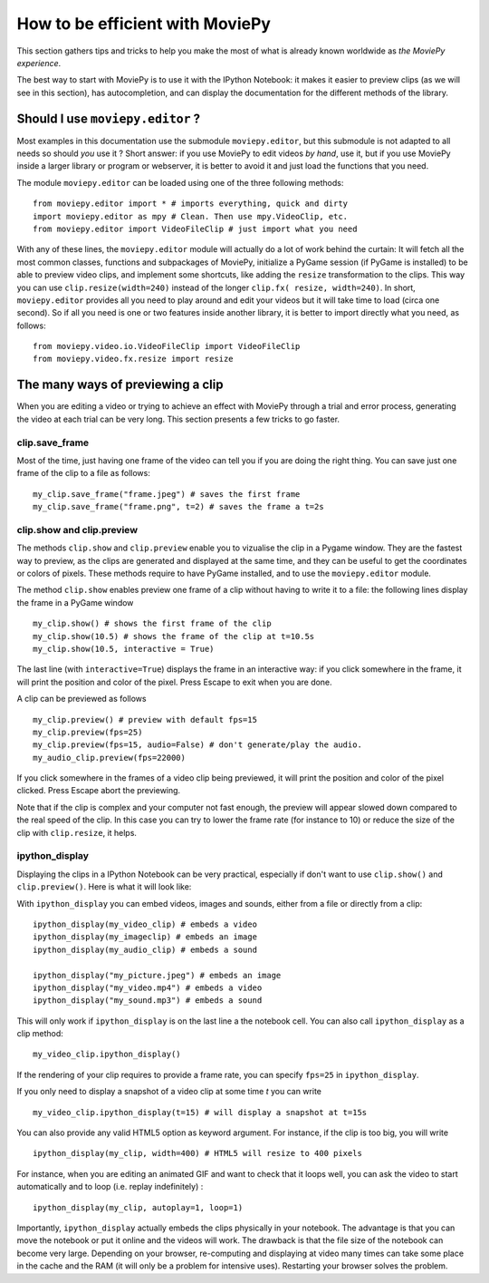 .. _efficient:

How to be efficient with MoviePy
================================

This section gathers tips and tricks to help you make the most of what is already known worldwide as *the MoviePy experience*. 

The best way to start with MoviePy is to use it with the IPython Notebook: it makes it easier to preview clips (as we will see in this section), has autocompletion, and can display the documentation for the different methods of the library.

.. _should_i_use_moviepy_editor:

Should I use ``moviepy.editor`` ?
~~~~~~~~~~~~~~~~~~~~~~~~~~~~~~~~~~

Most examples in this documentation use the submodule ``moviepy.editor``, but this submodule is not adapted to all needs so should *you* use it ? Short answer: if you use MoviePy to edit videos *by hand*, use it, but if you use MoviePy inside a larger library or program or webserver, it is better to avoid it and just load the functions that you need.

The module ``moviepy.editor`` can be loaded using one of the three following methods: ::


    from moviepy.editor import * # imports everything, quick and dirty
    import moviepy.editor as mpy # Clean. Then use mpy.VideoClip, etc.
    from moviepy.editor import VideoFileClip # just import what you need

With any of these lines, the ``moviepy.editor`` module will actually do a lot of work behind the curtain: It will fetch all the most common classes, functions and subpackages of MoviePy, initialize a PyGame session (if PyGame is installed) to be able to preview video clips, and implement some shortcuts, like adding the ``resize`` transformation to the clips. This way you can use ``clip.resize(width=240)`` instead of the longer ``clip.fx( resize, width=240)``. In short, ``moviepy.editor`` 
provides all you need to play around and edit your videos but it will  take time to load (circa one second). So if all you need is one or two features inside another library, it is better to import directly what you need, as follows: ::
    
    from moviepy.video.io.VideoFileClip import VideoFileClip
    from moviepy.video.fx.resize import resize

.. _previewing:

The many ways of previewing a clip
~~~~~~~~~~~~~~~~~~~~~~~~~~~~~~~~~~~


When you are editing a video or trying to achieve an effect with MoviePy through a trial and error process, generating the video at each trial can be very long. This section presents a few tricks to go faster.

clip.save_frame
"""""""""""""""""

Most of the time, just having one frame of the video can tell you if you are doing the right thing. You can save just one frame of the clip to a file as follows: ::
    
    my_clip.save_frame("frame.jpeg") # saves the first frame
    my_clip.save_frame("frame.png", t=2) # saves the frame a t=2s

.. _clip_preview:

clip.show and clip.preview
""""""""""""""""""""""""""""

The methods ``clip.show`` and ``clip.preview`` enable you to vizualise the clip in a Pygame window. They are the fastest way to preview, as the clips are generated and displayed at the same time, and they can be useful to get the coordinates or colors of pixels. These methods require to have PyGame installed, and to use the ``moviepy.editor`` module.

The method ``clip.show`` enables preview one frame of a clip without having to write it to a file: the following lines display the frame in a PyGame window ::
    
    my_clip.show() # shows the first frame of the clip
    my_clip.show(10.5) # shows the frame of the clip at t=10.5s
    my_clip.show(10.5, interactive = True)

The last line (with ``interactive=True``) displays the frame in an interactive way: if you click somewhere in the frame, it will print the position and color of the pixel. Press Escape to exit when you are done.

A clip can be previewed as follows ::
    
    my_clip.preview() # preview with default fps=15
    my_clip.preview(fps=25)
    my_clip.preview(fps=15, audio=False) # don't generate/play the audio.
    my_audio_clip.preview(fps=22000)

If you click somewhere in the frames of a video clip being previewed, it will print the position and color of the pixel clicked. Press Escape abort the previewing.

Note that if the clip is complex and your computer not fast enough, the preview will appear slowed down compared to the real speed of the clip. In this case you can try to lower the frame rate (for instance to 10) or reduce the size of the clip with ``clip.resize``, it helps.

.. _ipython_display:

ipython_display
""""""""""""""""

Displaying the clips in a IPython Notebook can be very practical, especially if don't want to use ``clip.show()`` and ``clip.preview()``. Here is what it will look like:

.. image:: ../demo_preview.jpeg
    :width: 500px
    :align: center

With ``ipython_display`` you can embed videos, images and sounds, either from a file or directly from a clip: ::
    
    ipython_display(my_video_clip) # embeds a video
    ipython_display(my_imageclip) # embeds an image
    ipython_display(my_audio_clip) # embeds a sound
    
    ipython_display("my_picture.jpeg") # embeds an image
    ipython_display("my_video.mp4") # embeds a video
    ipython_display("my_sound.mp3") # embeds a sound

This will only work if ``ipython_display`` is on the last line a the notebook cell. You can also call ``ipython_display`` as a clip method: ::

    my_video_clip.ipython_display()

If the rendering of your clip requires to provide a frame rate, you can specify ``fps=25`` in ``ipython_display``.

If you only need to display a snapshot of a video clip at some time `t` you can write ::

    my_video_clip.ipython_display(t=15) # will display a snapshot at t=15s

You can also provide any valid HTML5 option as keyword argument. For instance, if the clip is too big, you will write ::
    
    ipython_display(my_clip, width=400) # HTML5 will resize to 400 pixels

For instance, when you are editing an animated GIF and want to check that it loops well, you can ask the video to start automatically and to loop (i.e. replay indefinitely) : ::
    
    ipython_display(my_clip, autoplay=1, loop=1)

Importantly, ``ipython_display`` actually embeds the clips physically in your notebook. The advantage is that you can move the notebook or put it online and the videos will work. The drawback is that the file size of the notebook can become very large. Depending on your browser, re-computing and displaying at video many times can take some place in the cache and the RAM (it will only be a problem for intensive uses). Restarting your browser solves the problem.